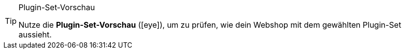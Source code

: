 :icons: font
:docinfodir: /workspace/manual-adoc
:docinfo1:

[TIP]
.Plugin-Set-Vorschau
====
Nutze die *Plugin-Set-Vorschau* (icon:eye[role=blue]), um zu prüfen, wie dein Webshop mit dem gewählten Plugin-Set aussieht.
====